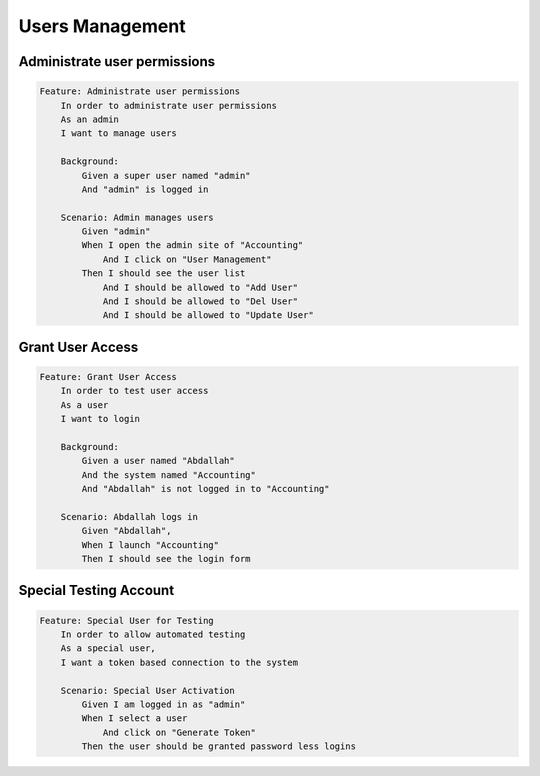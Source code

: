 Users Management
================

Administrate user permissions
*****************************

.. code-block:: gherkin

    Feature: Administrate user permissions
        In order to administrate user permissions
        As an admin
        I want to manage users
    
        Background:
            Given a super user named "admin"
            And "admin" is logged in

        Scenario: Admin manages users
            Given "admin"
            When I open the admin site of "Accounting"
                And I click on "User Management"
            Then I should see the user list
                And I should be allowed to "Add User"
                And I should be allowed to "Del User"
                And I should be allowed to "Update User"

Grant User Access
*****************

.. code-block:: gherkin

    Feature: Grant User Access
        In order to test user access
        As a user
        I want to login
    
        Background:
            Given a user named "Abdallah"
            And the system named "Accounting"
            And "Abdallah" is not logged in to "Accounting"

        Scenario: Abdallah logs in
            Given "Abdallah",
            When I launch "Accounting"
            Then I should see the login form

Special Testing Account
***********************

.. code-block:: gherkin

    Feature: Special User for Testing
        In order to allow automated testing
        As a special user,
        I want a token based connection to the system

        Scenario: Special User Activation
            Given I am logged in as "admin"
            When I select a user
                And click on "Generate Token"
            Then the user should be granted password less logins
